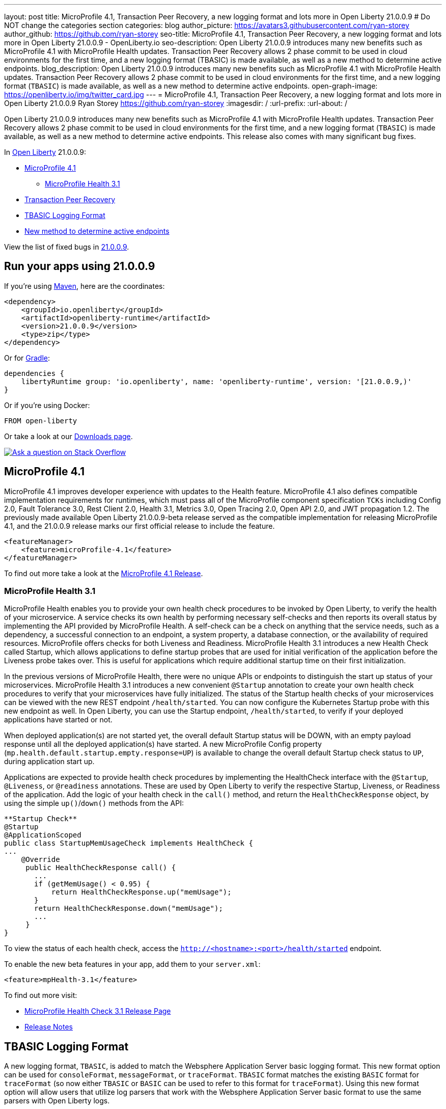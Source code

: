 ---
layout: post
title: MicroProfile 4.1, Transaction Peer Recovery, a new logging format and lots more in Open Liberty 21.0.0.9
# Do NOT change the categories section
categories: blog
author_picture: https://avatars3.githubusercontent.com/ryan-storey
author_github: https://github.com/ryan-storey
seo-title: MicroProfile 4.1, Transaction Peer Recovery, a new logging format and lots more in Open Liberty 21.0.0.9 - OpenLiberty.io
seo-description: Open Liberty 21.0.0.9 introduces many new benefits such as MicroProfile 4.1 with MicroProfile Health updates. Transaction Peer Recovery allows 2 phase commit to be used in cloud environments for the first time, and a new logging format (TBASIC) is made available, as well as a new method to determine active endpoints.
blog_description: Open Liberty 21.0.0.9 introduces many new benefits such as MicroProfile 4.1 with MicroProfile Health updates. Transaction Peer Recovery allows 2 phase commit to be used in cloud environments for the first time, and a new logging format (`TBASIC`) is made available, as well as a new method to determine active endpoints.
open-graph-image: https://openliberty.io/img/twitter_card.jpg
---
= MicroProfile 4.1, Transaction Peer Recovery, a new logging format and lots more in Open Liberty 21.0.0.9
Ryan Storey <https://github.com/ryan-storey>
:imagesdir: /
:url-prefix:
:url-about: /
//Blank line here is necessary before starting the body of the post.

Open Liberty 21.0.0.9 introduces many new benefits such as MicroProfile 4.1 with MicroProfile Health updates. Transaction Peer Recovery allows 2 phase commit to be used in cloud environments for the first time, and a new logging format (`TBASIC`) is made available, as well as a new method to determine active endpoints. This release also comes with many significant bug fixes.

In link:{url-about}[Open Liberty] 21.0.0.9:

* <<mp4_1, MicroProfile 4.1>>
** <<mpHealth3_1, MicroProfile Health 3.1>>
* <<transaction, Transaction Peer Recovery>>
* <<tbasic, TBASIC Logging Format>>
* <<activeEndpoints, New method to determine active endpoints>>


View the list of fixed bugs in link:https://github.com/OpenLiberty/open-liberty/issues?q=label%3Arelease%3A21.0.0.9+label%3A%22release+bug%22[21.0.0.9].


[#run]
== Run your apps using 21.0.0.9

If you're using link:{url-prefix}/guides/maven-intro.html[Maven], here are the coordinates:

[source,xml]
----
<dependency>
    <groupId>io.openliberty</groupId>
    <artifactId>openliberty-runtime</artifactId>
    <version>21.0.0.9</version>
    <type>zip</type>
</dependency>
----

Or for link:{url-prefix}/guides/gradle-intro.html[Gradle]:

[source,gradle]
----
dependencies {
    libertyRuntime group: 'io.openliberty', name: 'openliberty-runtime', version: '[21.0.0.9,)'
}
----

Or if you're using Docker:

[source]
----
FROM open-liberty
----

Or take a look at our link:{url-prefix}/downloads/[Downloads page].

[link=https://stackoverflow.com/tags/open-liberty]
image::img/blog/blog_btn_stack.svg[Ask a question on Stack Overflow, align="center"]

[#mp4_1]
== MicroProfile 4.1

MicroProfile 4.1 improves developer experience with updates to the Health feature. MicroProfile 4.1 also defines compatible implementation requirements for runtimes, which must pass all of the MicroProfile component specification `TCKs` including Config 2.0, Fault Tolerance 3.0, Rest Client 2.0, Health 3.1, Metrics 3.0, Open Tracing 2.0, Open API 2.0, and JWT propagation 1.2. The previously made available Open Liberty 21.0.0.9-beta release served as the compatible implementation for releasing MicroProfile 4.1, and the 21.0.0.9 release marks our first official release to include the feature.


[source, xml]
----
<featureManager>
    <feature>microProfile-4.1</feature>
</featureManager>
----

To find out more take a look at the link:https://github.com/eclipse/microprofile/releases/tag/4.1[MicroProfile 4.1 Release].

[#mpHealth3_1]
=== MicroProfile Health 3.1

MicroProfile Health enables you to provide your own health check procedures to be invoked by Open Liberty, to verify the health of your microservice. A service checks its own health by performing necessary self-checks and then reports its overall status by implementing the API provided by MicroProfile Health. A self-check can be a check on anything that the service needs, such as a dependency, a successful connection to an endpoint, a system property, a database connection, or the availability of required resources. MicroProfile offers checks for both Liveness and Readiness. MicroProfile Health 3.1 introduces a new Health Check called Startup, which allows applications to define startup probes that are used for initial verification of the application before the Liveness probe takes over. This is useful for applications which require additional startup time on their first initialization.

In the previous versions of MicroProfile Health, there were no unique APIs or endpoints to distinguish the start up status of your microservices. MicroProfile Health 3.1 introduces a new convenient `@Startup` annotation to create your own health check procedures to verify that your microservices have fully initialized. The status of the Startup health checks of your microservices can be viewed with the new REST endpoint `/health/started`. You can now configure the Kubernetes Startup probe with this new endpoint as well. In Open Liberty, you can use the Startup endpoint, `/health/started`, to verify if your deployed applications have started or not.

When deployed application(s) are not started yet, the overall default Startup status will be DOWN, with an empty payload response until all the deployed application(s) have started. A new MicroProfile Config property (`mp.health.default.startup.empty.response=UP`) is available to change the overall default Startup check status to `UP`, during application start up.

Applications are expected to provide health check procedures by implementing the HealthCheck interface with the `@Startup`, `@Liveness`, or `@readiness` annotations. These are used by Open Liberty to verify the respective Startup, Liveness, or Readiness of the application. Add the logic of your health check in the `call()` method, and return the `HealthCheckResponse` object, by using the simple `up()`/`down()` methods from the API:

[source, java]
----
**Startup Check**
@Startup
@ApplicationScoped
public class StartupMemUsageCheck implements HealthCheck {
...
    @Override
     public HealthCheckResponse call() {
       ...
       if (getMemUsage() < 0.95) {
           return HealthCheckResponse.up("memUsage");
       }
       return HealthCheckResponse.down("memUsage");
       ...
     }
}
----

To view the status of each health check, access the `http://<hostname>:<port>/health/started` endpoint.


To enable the new beta features in your app, add them to your `server.xml`:

[source, xml]
----
<feature>mpHealth-3.1</feature>
----

To find out more visit:

* link:https://github.com/eclipse/microprofile-health/releases/tag/3.1[MicroProfile Health Check 3.1 Release Page]
* link:https://github.com/eclipse/microprofile-health/blob/3.1/spec/src/main/asciidoc/release_notes.asciidoc[Release Notes]


[#tbasic]
== TBASIC Logging Format

A new logging format, `TBASIC`, is added to match the Websphere Application Server basic logging format. This new format option can be used for `consoleFormat`, `messageFormat`, or `traceFormat`. `TBASIC` format matches the existing `BASIC` format for `traceFormat` (so now either `TBASIC` or `BASIC` can be used to refer to this format for `traceFormat`). Using this new format option will allow users that utilize log parsers that work with the Websphere Application Server basic format to use the same parsers with Open Liberty logs.

The new options can be used in the `bootstrap.properties` file:

[source, java]
----
com.ibm.ws.logging.message.format=tbasic
com.ibm.ws.logging.console.format=tbasic
com.ibm.ws.logging.trace.format=tbasic
----

You can also change the format by editing the server.env and adding the following lines:

[source, java]
----
WLP_LOGGING_MESSAGE_FORMAT=TBASIC
WLP_LOGGING_CONSOLE_FORMAT=TBASIC
----


TBASIC Logs Example:

[source, java]
----
[24/03/21 15:04:10:331 EDT] 00000001 FrameworkMana A   CWWKE0001I: The server defaultServer has been launched.
[24/03/21 15:04:11:338 EDT] 00000001 FrameworkMana I   CWWKE0002I: The kernel started after 1.177 seconds
[24/03/21 15:04:11:465 EDT] 0000003e FeatureManage I   CWWKF0007I: Feature update started.
[24/03/21 15:04:11:635 EDT] 00000033 DropinMonitor A   CWWKZ0058I: Monitoring dropins for applications.
----


[#activeEndpoints]
== New method to determine active endpoints

The `ServerEndpointControlMBean` can currently be used to pause and resume endpoints, including `HTTP` and messaging ports. It can also determine if an endpoint is currently paused. However, there is no way to determine programmatically if an endpoint exists and is active. This update provides a new method on the `mbean`, `isActive`, that will determine if an endpoint exists, has started, and is not paused.
A new method was added to the `ServerEndpointControlMBean`:

`public boolean isActive(String targets);`

The `targets` parameter is a comma separated list of endpoint names. 

This mirrors the existing `isPaused` method. It will return true only if all of the endpoints listed exist, are started, and are not paused.

[source, java]
----
// Check if the defaultHttpEndpoint is active
boolean isEndpointActive = mbean.isActive("defaultHttpEndpoint");
----

For more information about `ServerEndpointControlMBean` methods, refer to the link:https://www.ibm.com/docs/en/was-liberty/nd?topic=SSAW57_liberty/com.ibm.websphere.javadoc.liberty.doc/com.ibm.websphere.appserver.api.kernel.service_1.0-javadoc/com/ibm/websphere/kernel/server/ServerEndpointControlMBean.html[API documentation].


[#transaction]
== Transaction Peer Recovery

This update provides autonomous transactional peer recovery among groups of peer application servers either in a cloud or otherwise. This will allow 2 phase commit to be used in cloud environments for the first time and will enable the clearing of database locks held by servers that have been "reaped" by cloud runtimes. 

In a cloud environment such as OpenShift, Open Liberty servers can be dynamically created or deleted, for example, to handle variations in system load. This possibility poses a problem for applications that use transactions. The sudden removal of a server instance might occur during two-phase commit (2PC) processing and leave transactional resources locked. This update alleviates this problem by allowing the configuration of Open Liberty servers to automatically recover transactions on behalf of other servers. This process is called peer recovery. 

You can configure it by specifying the `recoveryGroup` and `recoveryIdentity` attributes in the `transaction` stanza of your `server.xml` file, as shown in the following example:

[source, xml]
----
<transaction
...
recoveryGroup="peer-group-name"
recoveryIdentity="${HOSTNAME}${wlp.server.name}"
...
/>
----

For more information regarding the Transaction Manager service, reference the server configuration link:https://openliberty.io/docs/21.0.0.8/reference/config/transaction.html[docs for transaction].

[#bugs]
== Notable bugs fixed in this release

We’ve spent some time fixing bugs. The following sections describe just some of the issues resolved in this release. If you’re interested, here’s the  link:https://github.com/OpenLiberty/open-liberty/issues?q=label%3Arelease%3A21009+label%3A%22release+bug%22[full list of bugs fixed in 21.0.0.9].

* link:https://github.com/OpenLiberty/open-liberty/issues/16700[Improve featureUtility performance with remote repository]
+
Previously, the `featureUtility` would take a long time to resolve features when using a remote repository with a slow network. Artifacts would be fetched one at a time which slowed things down dramatically. This issue was fixed by fetching and downloading multiple artifacts at the same time from Maven repository.

* link:https://github.com/OpenLiberty/open-liberty/issues/18237[Ignore FFDC for IOExceptions in handleMessage]
+
A bug was discovered where first failure data capture (FFDC) files were incorrectly produced. This would happen when bad JSON data was passed to REST APIs that are using the `jaxrs-2.1` feature with `BYO Jackson`. This issue could occur when a JAX-RS resource or provider throws any `IOException`, and was fixed by preventing FFDC from logging the `IOException`.

* link:https://github.com/OpenLiberty/open-liberty/issues/18155[JSF faces-config parser throws NPE when namespace missing]
+
Previous changes made for Jakarta Faces 3.0 added logic to check for the new `https://jakarta.ee/xml/ns/jakartaee` namespace in `faces-config.xml` files. Because the new logic uses `String.contentEquals()`, if a `faces-config.xml` file declares a version but not a namespace, a `NullPointerException` would be thrown during app startup. To fix this issue, the logic has now been changed to use `String.equals()`. Please note that while the NullPointerException has been fixed, valid `faces-config.xml` descriptors should declare valid namespaces, ie. `http://java.sun.com/xml/ns/javaee`, `http://xmlns.jcp.org/xml/ns/javaee`, or `https://jakarta.ee/xml/ns/jakartaee`.

* link:https://github.com/OpenLiberty/open-liberty/issues/18009[Wrong char count in ServletOutputStream with non-ASCII characters skips content]
+
A bug was discovered where the `ServletOutputStream` would skip characters when using `print` or `println` to print content with multi-byte non-ASCII characters. This bug was fixed by changing the `WCOutputStream` to write the length of the encoded bytes rather than the length of the original string.

* link:https://github.com/OpenLiberty/open-liberty/issues/18002[@Schema(multipleOf = ) throws NumberFormatException in mpOpenAPI-2.0 feature]
+
In the `mpOpenAPI-2.0` feature, a `NumberFormatException` could be incorrectly thrown when using the `multipleOf` attribute of the `@org.eclipse.microprofile.openapi.annotations.media.Schema` annotation. With `multipleOf = 1`, the server shows:

[source, java]
----
[INFO] [ERROR ] CWWKO1650E: Validation of the OpenAPI document produced the following error(s):
[INFO]
[INFO] - Message: The Schema Object must have the "multipleOf" property set to a number strictly greater than zero, Location: #/components/schemas/...
----

This issue was fixed by updating the `multipleOf` validation check, to ensure that it is checking that `multipleOf` is greater than zero, rather than one.

* link:https://github.com/OpenLiberty/open-liberty/issues/17682[Exception stack trace is exposed in error returns from JMX REST APIs]
+
When Liberty's `JMX` REST APIs encounter errors, a JSON object is returned which has a string field labelled 'stackTrace' containing the stack trace from the exception which caused the error. Returning the stack trace was flagged as a security concern, so this field has been removed. An extra string field labelled `error` has been added to the returned `JSON` object, containing the message from the java exception.

* link:https://github.com/OpenLiberty/open-liberty/issues/17912[New Netty 4.1.66 release]
+
We've pulled in the latest release of the Netty project, which is a dependency of our grpcClient-1.0 feature. This new release includes multiple improvements and bugfixes, for more information see the link:https://netty.io/news/2021/07/16/4-1-66-Final.html[Netty release notes].

* link:https://github.com/OpenLiberty/open-liberty/issues/17444[Incorrect Expression Language (EL) Method Matching with Varargs]
+
An `el-3.0` performance patch, for Open Liberty issue link:https://github.com/OpenLiberty/open-liberty/issues/14175[#14175], in 21.0.0.3 inadvertently ported over new `varargs` matching code, which later exposed a bug in that code. The EL implementation would select the wrong method if `varargs` were used when overloading a method.  The code has since been updated upstream in the Tomcat community (see Bugzilla Issue 65358), and it has also been port over to Liberty. 
As for the fix itself, the `el-3.0` implementation has been updated to select methods as closely as possible to the Java compiler. However, due to ambiguity in the EL spec and the additional EL requirement of type coercion, the EL implementation may select different methods when `varargs` are defined. For more details please read link:https://bz.apache.org/bugzilla/show_bug.cgi?id=65358#c9[comment 9 in the Bugzilla issue] explaining the priority of matching. If an unintended method is selected under these circumstances, we recommend reworking the method definitions.
The equivalent fix for expressionLangauge-4.0 (currently in beta) will be included in 21.0.0.10. 

== Known issues

In this release, a new issue was discovered. If you would like to find out more, you can check out the corresponding Github issue linked below.

link:https://github.com/OpenLiberty/open-liberty/issues/18393[SPNEGO does not work with Java 11 or higher]
+
In this release, a regression was introduced which prevents the Krb5LoginModule class from being found when authenticating using Kerberos on Java 11 or higher. This issue can cause users to be presented with an Error 403 or Authentication Failed when authenticating using the spnego-1.0 feature.

== Get Open Liberty 21.0.0.9 now

Available through <<run,Maven, Gradle, Docker, and as a downloadable archive>>.
